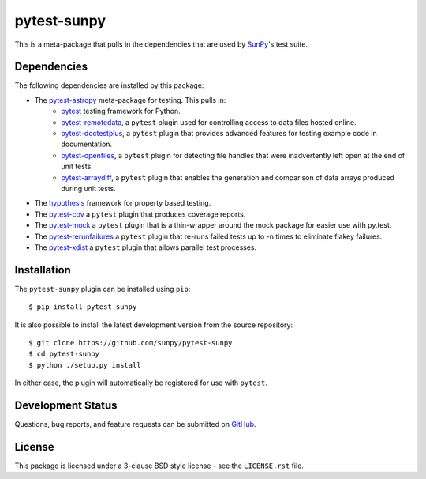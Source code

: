 ============
pytest-sunpy
============

This is a meta-package that pulls in the dependencies that are used by `SunPy`_'s test suite.

.. _SunPy: https://sunpy.org/

Dependencies
------------

The following dependencies are installed by this package:

* The `pytest-astropy`_ meta-package for testing. This pulls in:
    * `pytest`_ testing framework for Python.
    * `pytest-remotedata`_, a ``pytest`` plugin used for controlling access to data files hosted online.
    * `pytest-doctestplus`_, a ``pytest`` plugin that provides advanced features for testing example code in documentation.
    * `pytest-openfiles`_, a ``pytest`` plugin for detecting file handles that were inadvertently left open at the end of unit tests.
    * `pytest-arraydiff`_, a ``pytest`` plugin that enables the generation and comparison of data arrays produced during unit tests.
* The `hypothesis`_ framework for property based testing.
* The `pytest-cov`_ a ``pytest`` plugin that produces coverage reports.
* The `pytest-mock`_ a ``pytest`` plugin that is a thin-wrapper around the mock package for easier use with py.test.
* The `pytest-rerunfailures`_ a ``pytest`` plugin that re-runs failed tests up to -n times to eliminate flakey failures.
* The `pytest-xdist`_ a ``pytest`` plugin that allows parallel test processes.

.. _pytest: https://docs.pytest.org/en/latest/
.. _pytest-astropy: https://github.com/astropy/pytest-astropy
.. _pytest-remotedata: https://github.com/astropy/pytest-remotedata
.. _pytest-doctestplus: https://github.com/astropy/pytest-doctestplus
.. _pytest-openfiles: https://github.com/astropy/pytest-openfiles
.. _pytest-arraydiff: https://github.com/astrofrog/pytest-arraydiff
.. _hypothesis: https://hypothesis.readthedocs.io/en/latest/
.. _pytest-cov: https://pypi.org/project/pytest-cov/
.. _pytest-mock: https://github.com/pytest-dev/pytest-mock
.. _pytest-rerunfailures: https://github.com/pytest-dev/pytest-rerunfailures
.. _pytest-xdist: https://pypi.org/project/pytest-xdist/

Installation
------------

The ``pytest-sunpy`` plugin can be installed using ``pip``::

    $ pip install pytest-sunpy

It is also possible to install the latest development version from the source repository::

    $ git clone https://github.com/sunpy/pytest-sunpy
    $ cd pytest-sunpy
    $ python ./setup.py install

In either case, the plugin will automatically be registered for use with ``pytest``.

Development Status
------------------

Questions, bug reports, and feature requests can be submitted on `GitHub`_.

.. _GitHub: https://github.com/sunpy/pytest-sunpy

License
-------
This package is licensed under a 3-clause BSD style license - see the
``LICENSE.rst`` file.
